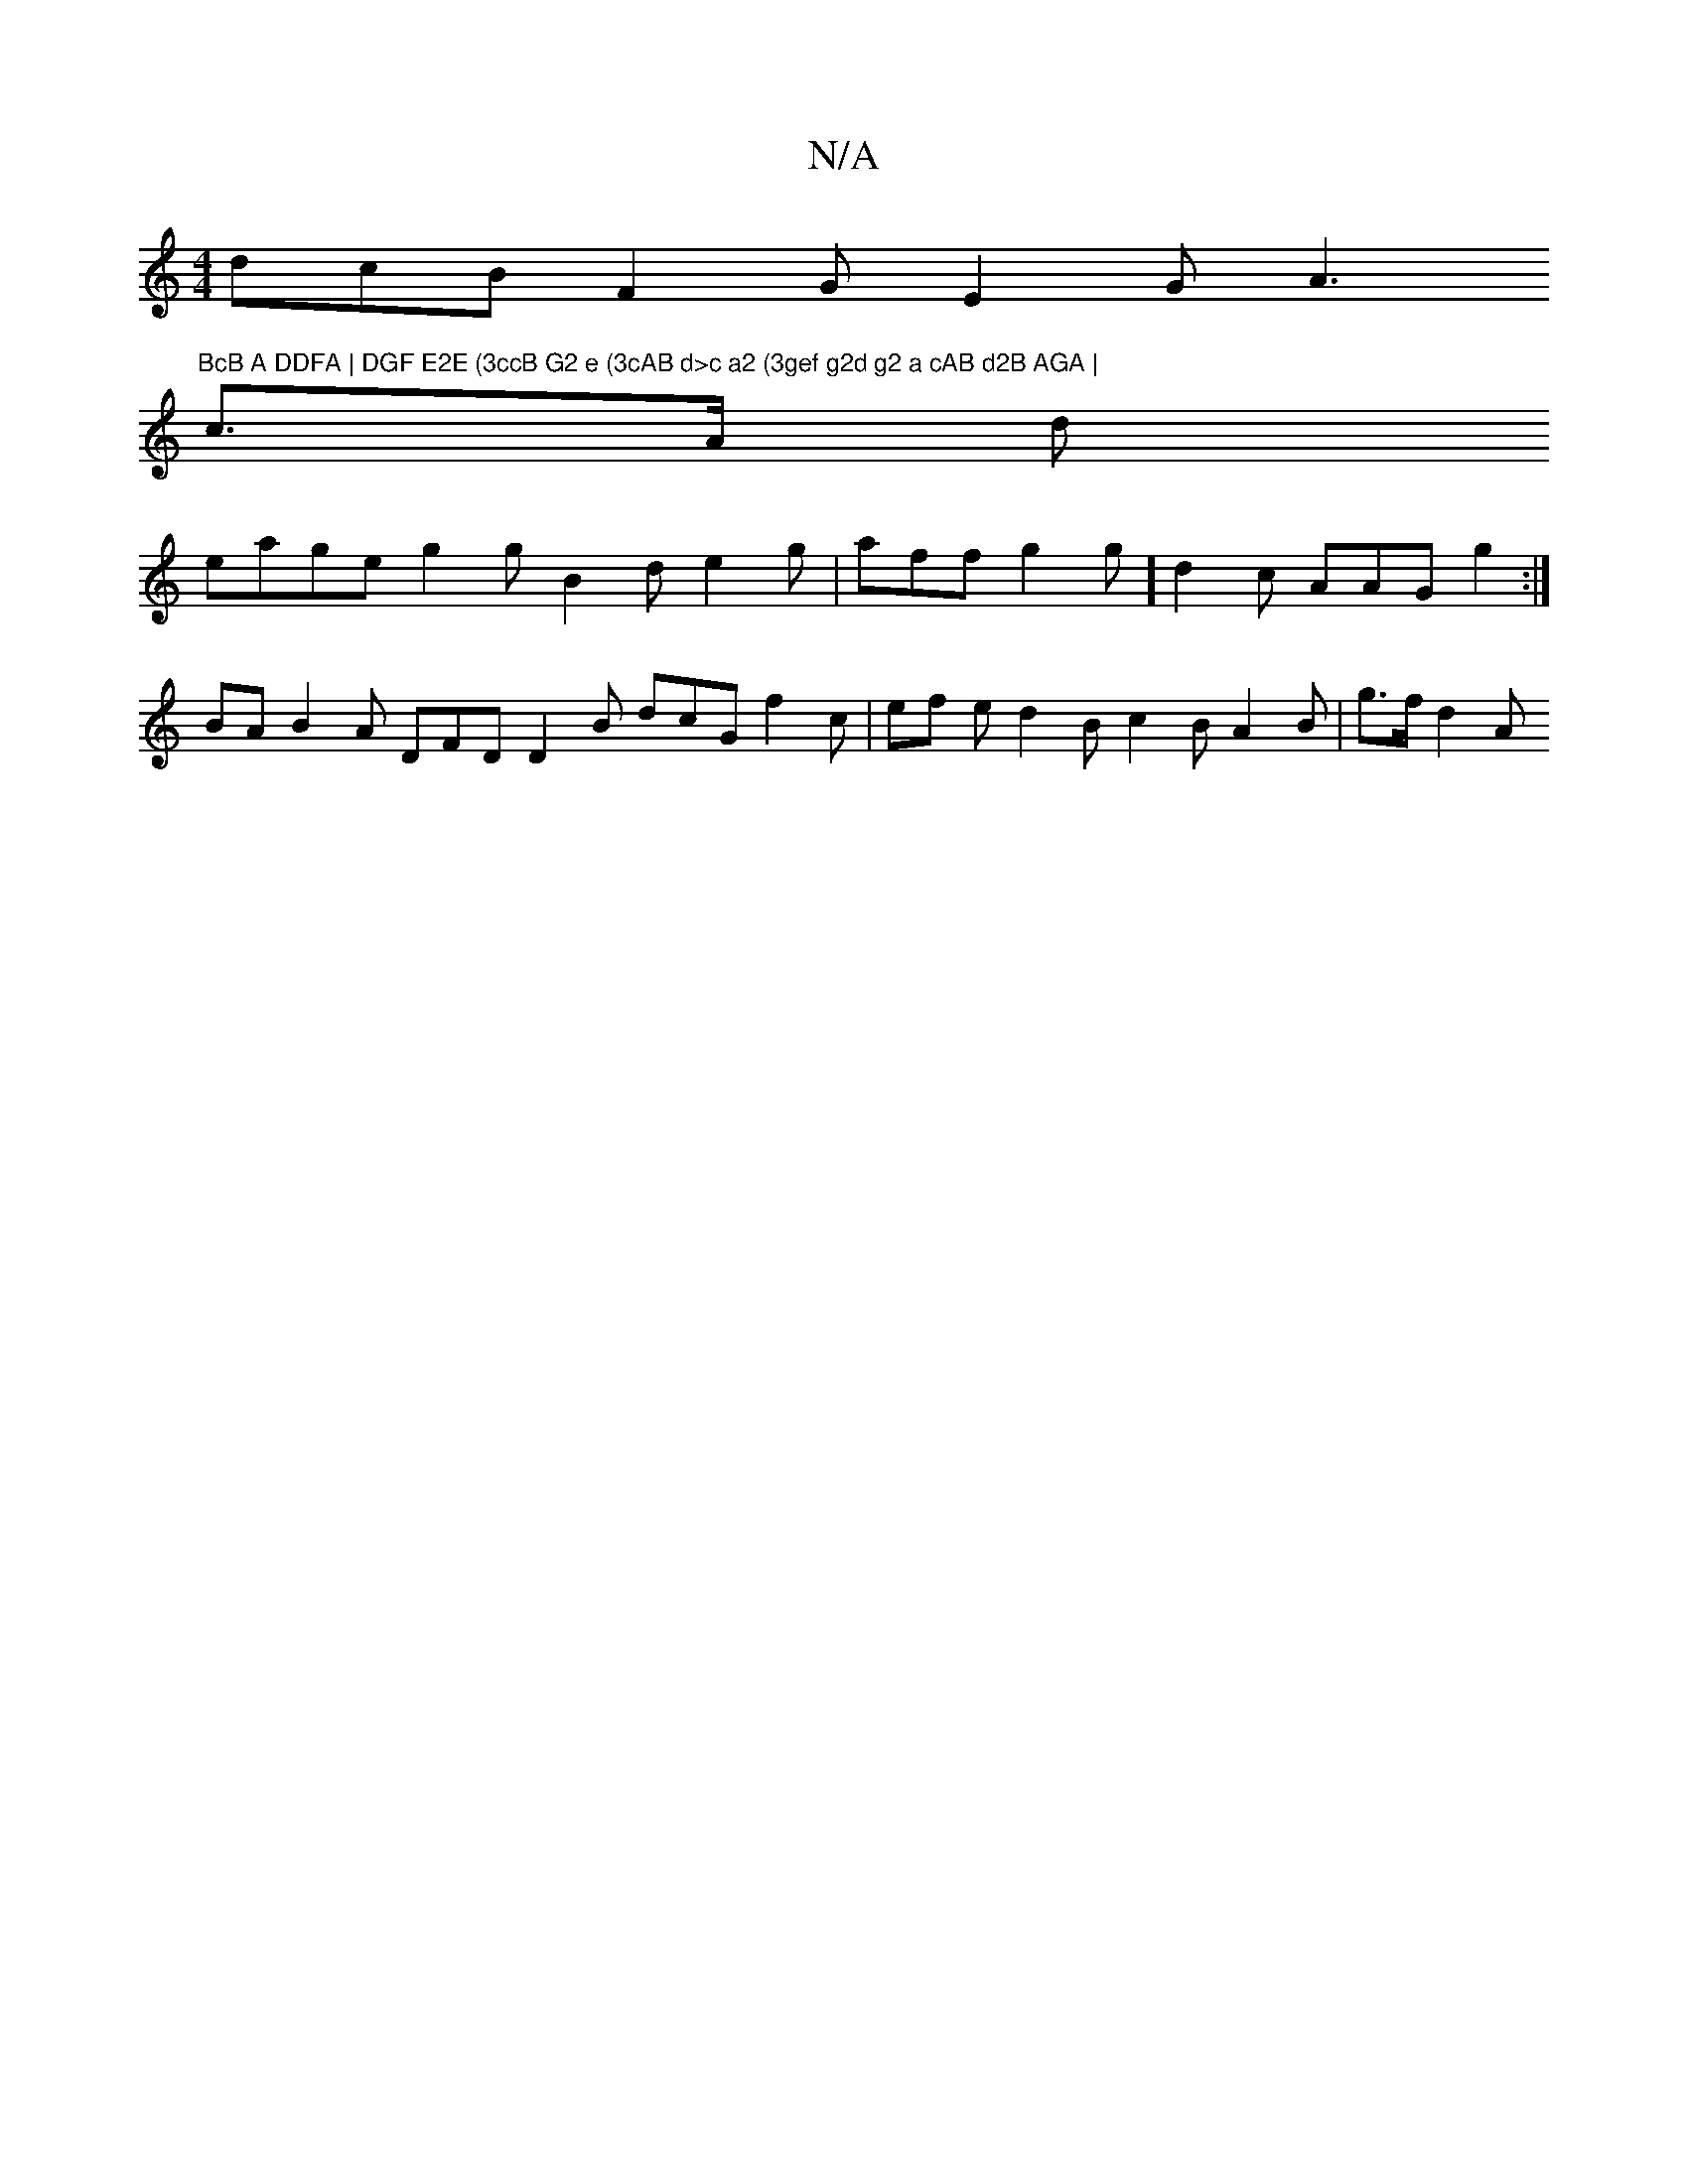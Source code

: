 X:1
T:N/A
M:4/4
R:N/A
K:Cmajor
 dcB F2G E2 G A3 "BcB A DDFA | DGF E2E (3ccB G2 e (3cAB d>c a2 (3gef g2d g2 a cAB d2B AGA |
c>A d
eage g2 g B2 d e2g | aff g2g ] d2 c AAG g2 :|
BA B2A DFD D2 B dcG f2 c| ef e d2 B c2B A2 B | g>f d2 A 